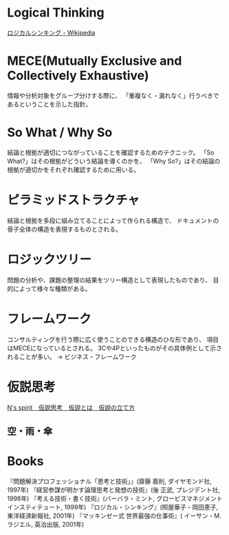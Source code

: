 * Logical Thinking
  [[http://ja.wikipedia.org/wiki/%E3%83%AD%E3%82%B8%E3%82%AB%E3%83%AB%E3%82%B7%E3%83%B3%E3%82%AD%E3%83%B3%E3%82%B0][ロジカルシンキング - Wikipedia]]

* MECE(Mutually Exclusive and Collectively Exhaustive)
  情報や分析対象をグループ分けする際に、
  「重複なく・漏れなく」行うべきであるということを示した指針。

* So What / Why So
  結論と根拠が適切につながっていることを確認するためのテクニック。
  「So What?」はその根拠がどういう結論を導くのかを、
  「Why So?」はその結論の根拠が適切かをそれぞれ確認するために用いる。

* ピラミッドストラクチャ
  結論と根拠を多段に組み立てることによって作られる構造で、
  ドキュメントの骨子全体の構造を表現するものとされる。

* ロジックツリー
  問題の分析や、課題の整理の結果をツリー構造として表現したものであり、
  目的によって様々な種類がある。

* フレームワーク
  コンサルティングを行う際に広く使うことのできる構造のひな形であり、
  項目はMECEになっているとされる。
  3Cや4Pといったものがその具体例として示されることが多い。 
  -> ビジネス・フレームワーク

* 仮説思考
  [[http://www.nsspirit-cashf.com/logical/kasetsu_shikou.html][N's spirit　仮説思考　仮説とは　仮説の立て方]]

** 空・雨・傘
* Books
  『問題解決プロフェッショナル「思考と技術」』(齋藤 嘉則, ダイヤモンド社, 1997年)
  『経営参謀が明かす論理思考と発想の技術』(後 正武, プレジデント社, 1998年)
  『考える技術・書く技術』(バーバラ・ミント, グロービスマネジメントインスティテュート, 1999年)
  『ロジカル・シンキング』(照屋華子・岡田恵子, 東洋経済新報社, 2001年)
  『マッキンゼー式 世界最強の仕事術』( イーサン・M. ラジエル, 英治出版, 2001年)

